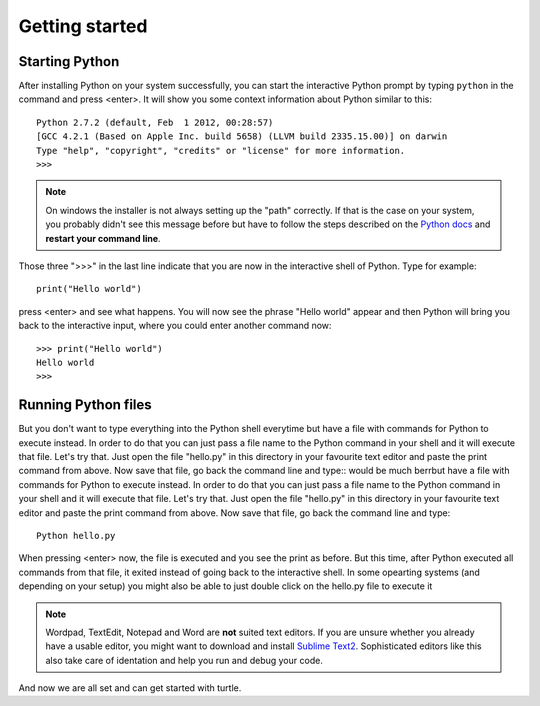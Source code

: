 Getting started
***************

Starting Python
===============

After installing Python on your system successfully, you can start the interactive Python prompt by typing ``python`` in the command and press <enter>. It will show you some context information about Python similar to this::

  Python 2.7.2 (default, Feb  1 2012, 00:28:57) 
  [GCC 4.2.1 (Based on Apple Inc. build 5658) (LLVM build 2335.15.00)] on darwin
  Type "help", "copyright", "credits" or "license" for more information.
  >>> 


.. note:: On windows the installer is not always setting up the "path" correctly. If that is the case on your system, you probably didn't see this message before but have to follow the steps described on the `Python docs <http://docs.python.org/using/windows.html#excursus-setting-environment-variables>`_ and **restart your command line**.

Those three ">>>" in the last line indicate that you are now in the interactive shell of Python. Type for example::

  print("Hello world")

press <enter> and see what happens. You will now see the phrase "Hello world" appear and then Python will bring you back to the interactive input, where you could enter another command now::

  >>> print("Hello world")
  Hello world
  >>>


Running Python files
====================

But you don't want to type everything into the Python shell everytime but have a file with commands for Python to execute instead. In order to do that you can just pass a file name to the Python command in your shell and it will execute that file. Let's try that. Just open the file "hello.py" in this directory in your favourite text editor and paste the print command from above. Now save that file, go back the command line and type::
would be much berrbut have a file with commands for Python to execute instead. In order to do that you can just pass a file name to the Python command in your shell and it will execute that file. Let's try that. Just open the file "hello.py" in this directory in your favourite text editor and paste the print command from above. Now save that file, go back the command line and type::

  Python hello.py

When pressing <enter> now, the file is executed and you see the print as before. But this time, after Python executed all commands from that file, it exited instead of going back to the interactive shell. In some opearting systems (and depending on your setup) you might also be able to just double click on the hello.py file to execute it 

.. note:: Wordpad, TextEdit, Notepad and Word are **not** suited text editors. If you are unsure whether you already have a usable editor, you might want to download and install `Sublime Text2 <http://www.sublimetext.com/>`_. Sophisticated editors like this also take care of identation and help you run and debug your code.

And now we are all set and can get started with turtle.

		



